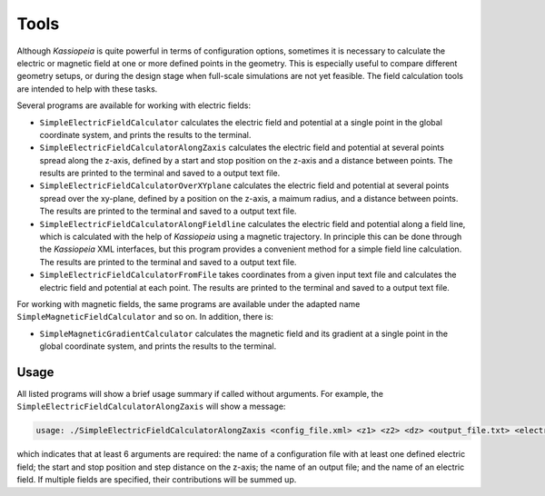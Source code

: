Tools
=====

Although *Kassiopeia* is quite powerful in terms of configuration options, sometimes it is necessary to calculate the
electric or magnetic field at one or more defined points in the geometry. This is especially useful to compare
different geometry setups, or during the design stage when full-scale simulations are not yet feasible. The field
calculation tools are intended to help with these tasks.

Several programs are available for working with electric fields:

* ``SimpleElectricFieldCalculator`` calculates the electric field and potential at a single point in the global
  coordinate system, and prints the results to the terminal.
* ``SimpleElectricFieldCalculatorAlongZaxis`` calculates the electric field and potential at several points spread
  along the z-axis, defined by a start and stop position on the z-axis and a distance between points. The results are
  printed to the terminal and saved to a output text file.
* ``SimpleElectricFieldCalculatorOverXYplane`` calculates the electric field and potential at several points spread
  over the xy-plane, defined by a position on the z-axis, a maimum radius, and a distance between points. The results
  are printed to the terminal and saved to a output text file.
* ``SimpleElectricFieldCalculatorAlongFieldline`` calculates the electric field and potential along a field line,
  which is calculated with the help of *Kassiopeia* using a magnetic trajectory. In principle this can be done through
  the *Kassiopeia* XML interfaces, but this program provides a convenient method for a simple field line calculation.
  The results are printed to the terminal and saved to a output text file.
* ``SimpleElectricFieldCalculatorFromFile`` takes coordinates from a given input text file and calculates the electric
  field and potential at each point. The results are printed to the terminal and saved to a output text file.

For working with magnetic fields, the same programs are available under the adapted name ``SimpleMagneticFieldCalculator``
and so on. In addition, there is:

* ``SimpleMagneticGradientCalculator`` calculates the magnetic field and its gradient at a single point in the global
  coordinate system, and prints the results to the terminal.

Usage
-----

All listed programs will show a brief usage summary if called without arguments. For example, the
``SimpleElectricFieldCalculatorAlongZaxis`` will show a message:

.. code-block::

    usage: ./SimpleElectricFieldCalculatorAlongZaxis <config_file.xml> <z1> <z2> <dz> <output_file.txt> <electric_field_name1> [<electric_field_name2> <...>]

which indicates that at least 6 arguments are required: the name of a configuration file with at least one defined
electric field; the start and stop position and step distance on the z-axis; the name of an output file; and the name
of an electric field. If multiple fields are specified, their contributions will be summed up.